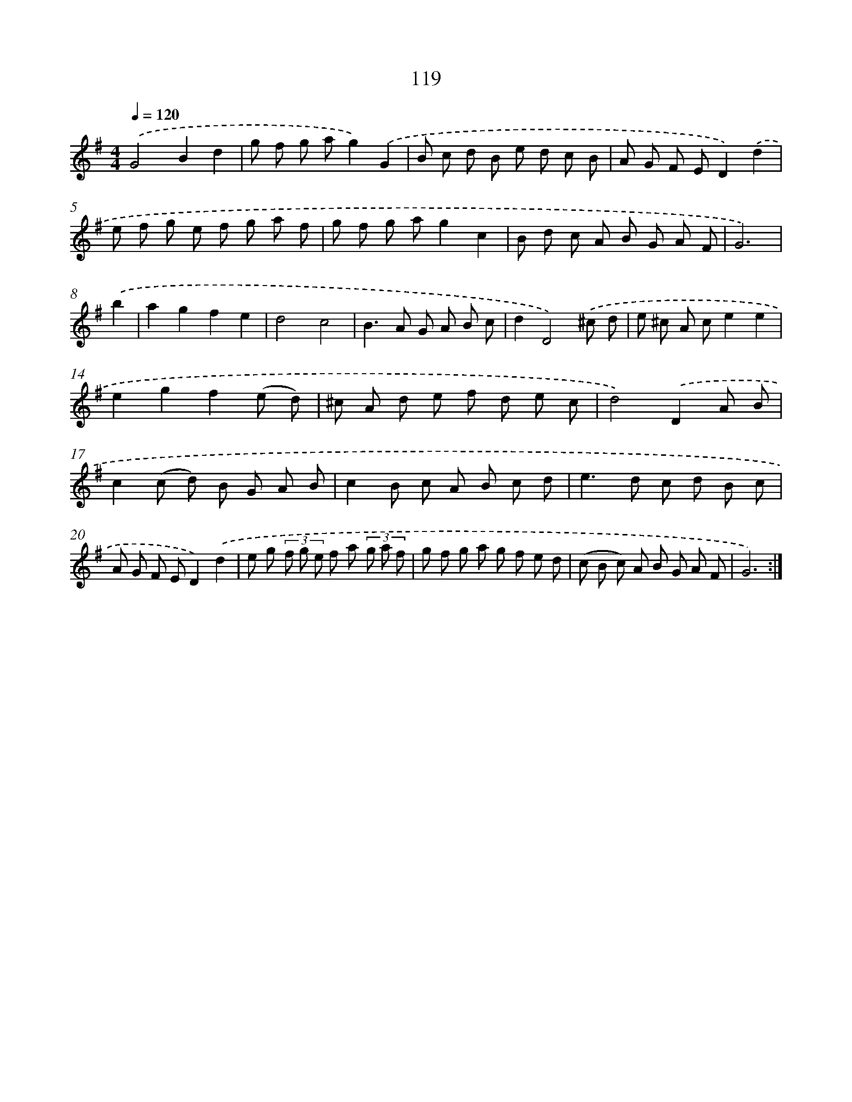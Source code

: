 X: 11307
T: 119
%%abc-version 2.0
%%abcx-abcm2ps-target-version 5.9.1 (29 Sep 2008)
%%abc-creator hum2abc beta
%%abcx-conversion-date 2018/11/01 14:37:14
%%humdrum-veritas 3327482523
%%humdrum-veritas-data 3754348103
%%continueall 1
%%barnumbers 0
L: 1/8
M: 4/4
Q: 1/4=120
K: G clef=treble
.('G4B2d2 |
g f g ag2).('G2 |
B c d B e d c B |
A G F ED2).('d2 |
e f g e f g a f |
g f g ag2c2 |
B d c A B G A F |
G6) |
.('b2 [I:setbarnb 9]|
a2g2f2e2 |
d4c4 |
B2>A2 G A B c |
d2D4).('^c d |
e ^c A ce2e2 |
e2g2f2(e d) |
^c A d e f d e c |
d4).('D2A B |
c2(c d) B G A B |
c2B c A B c d |
e2>d2 c d B c |
A G F ED2).('d2 |
e g (3f g e f a (3g a f |
g f g a g f e d |
(c B c) A B G A F |
G6) :|]
